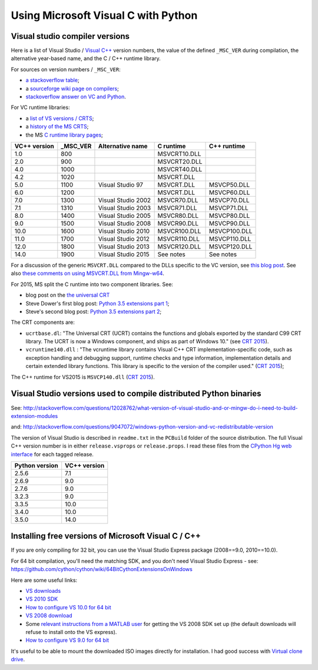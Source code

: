 ####################################
Using Microsoft Visual C with Python
####################################

*******************************
Visual studio compiler versions
*******************************

Here is a list of Visual Studio / `Visual C++
<http://en.wikipedia.org/wiki/Visual_C%2B%2B>`_ version numbers, the value of
the defined ``_MSC_VER`` during compilation, the alternative year-based name,
and the C / C++ runtime library.

For sources on version numbers / ``_MSC_VER``:

* `a stackoverflow table
  <http://stackoverflow.com/questions/3592805/detecting-compiler-versions-during-compile-time>`_;
* a `sourceforge wiki page on compilers
  <http://sourceforge.net/p/predef/wiki/Compilers>`_;
* `stackoverflow answer on VC and Python
  <http://stackoverflow.com/questions/2676763/what-version-of-visual-studio-is-python-on-my-computer-compiled-with>`_.

For VC runtime libraries:

* a `list of VS versions / CRTS
  <https://support.microsoft.com/en-us/kb/154753>`_;
* a `history of the MS CRTS
  <http://yuhongbao.blogspot.com/2014/10/the-history-of-ms-c-runtime-dll.html>`_;
* the MS `C runtime library pages
  <https://msdn.microsoft.com/en-us/library/abx4dbyh(v=vs.100).aspx>`_;

============  ======== ==================  =============   =============
VC++ version  _MSC_VER Alternative name    C runtime       C++ runtime
============  ======== ==================  =============   =============
1.0           800                          MSVCRT10.DLL
2.0           900                          MSVCRT20.DLL
4.0           1000                         MSVCRT40.DLL
4.2           1020                         MSVCRT.DLL
5.0           1100     Visual Studio 97    MSVCRT.DLL      MSVCP50.DLL
6.0           1200                         MSVCRT.DLL      MSVCP60.DLL
7.0           1300     Visual Studio 2002  MSVCR70.DLL     MSVCP70.DLL
7.1           1310     Visual Studio 2003  MSVCR71.DLL     MSVCP71.DLL
8.0           1400     Visual Studio 2005  MSVCR80.DLL     MSVCP80.DLL
9.0           1500     Visual Studio 2008  MSVCR90.DLL     MSVCP90.DLL
10.0          1600     Visual Studio 2010  MSVCR100.DLL    MSVCP100.DLL
11.0          1700     Visual Studio 2012  MSVCR110.DLL    MSVCP110.DLL
12.0          1800     Visual Studio 2013  MSVCR120.DLL    MSVCP120.DLL
14.0          1900     Visual Studio 2015  See notes       See notes
============  ======== ==================  =============   =============

For a discussion of the generic ``MSVCRT.DLL`` compared to the DLLs specific
to the VC version, see `this blog post
<https://kobyk.wordpress.com/2007/07/20/dynamically-linking-with-msvcrtdll-using-visual-c-2005>`_.
See also `these comments on using MSVCRT.DLL from Mingw-w64
<http://sourceforge.net/p/mingw-w64/wiki2/The%20case%20against%20msvcrt.dll>`_.

For 2015, MS split the C runtime into two component libraries.  See:

* blog post on the `the universal CRT
  <http://blogs.msdn.com/b/vcblog/archive/2015/03/03/introducing-the-universal-crt.aspx>`_
* Steve Dower's first blog post: `Python 3.5 extensions part 1
  <http://stevedower.id.au/blog/building-for-python-3-5>`_;
* Steve's second blog post: `Python 3.5 extensions part 2
  <http://stevedower.id.au/blog/building-for-python-3-5-part-two>`_;

The CRT components are:

* ``ucrtbase.dl``: "The Universal CRT (UCRT) contains the functions and
  globals exported by the standard C99 CRT library. The UCRT is now a Windows
  component, and ships as part of Windows 10." (see `CRT 2015
  <https://msdn.microsoft.com/en-us/library/abx4dbyh.aspx>`_).
* ``vcruntime140.dll`` : "The vcruntime library contains Visual C++ CRT
  implementation-specific code, such as exception handling and debugging
  support, runtime checks and type information, implementation details and
  certain extended library functions. This library is specific to the version
  of the compiler used." (`CRT 2015`_);

The C++ runtime for VS2015 is ``MSVCP140.dll`` (`CRT 2015`_).

******************************************************************
Visual Studio versions used to compile distributed Python binaries
******************************************************************

See:
http://stackoverflow.com/questions/12028762/what-version-of-visual-studio-and-or-mingw-do-i-need-to-build-extension-modules

and: http://stackoverflow.com/questions/9047072/windows-python-version-and-vc-redistributable-version

The version of Visual Studio is described in ``readme.txt`` in the ``PCBuild``
folder of the source distribution.  The full Visual C++ version number is in
either ``release.vsprops`` or ``release.props``.  I read these files from the
`CPython Hg web interface <http://hg.python.org/cpython/tags>`_ for each tagged
release.

============== ============
Python version VC++ version
============== ============
2.5.6          7.1
2.6.9          9.0
2.7.6          9.0
3.2.3          9.0
3.3.5          10.0
3.4.0          10.0
3.5.0          14.0
============== ============

****************************************************
Installing free versions of Microsoft Visual C / C++
****************************************************

If you are only compiling for 32 bit, you can use the Visual Studio Express
package (2008==9.0, 2010==10.0).

For 64 bit compilation, you'll need the matching SDK, and you don't need Visual
Studio Express - see:
https://github.com/cython/cython/wiki/64BitCythonExtensionsOnWindows

Here are some useful links:

* `VS downloads <http://www.visualstudio.com/downloads/download-visual-studio-vs>`_
* `VS 2010 SDK <http://www.microsoft.com/en-us/download/details.aspx?id=2680>`_
* `How to configure VS 10.0 for 64 bit
  <http://msdn.microsoft.com/en-us/library/9yb4317s%28v=vs.100%29.aspx>`_
* `VS 2008 download <http://go.microsoft.com/?linkid=7729279>`_
* Some `relevant instructions from a MATLAB user
  <http://www.mathworks.com/matlabcentral/answers/98351-how-can-i-set-up-microsoft-visual-studio-2008-express-edition-for-use-with-matlab-7-7-r2008b-on-64>`_
  for getting the VS 2008 SDK set up (the default downloads will refuse to install onto the VS express).
* `How to configure VS 9.0 for 64 bit <http://msdn.microsoft.com/en-us/library/9yb4317s%28v=vs.90%29.aspx>`_

It's useful to be able to mount the downloaded ISO images directly for
installation.  I had good success with `Virtual clone drive
<http://www.slysoft.com/en/virtual-clonedrive.html>`_.
